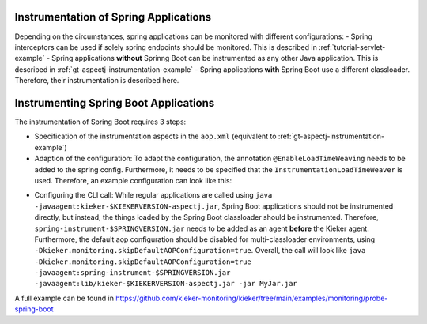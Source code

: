 .. _instrumenting-software-java-spring:

Instrumentation of Spring Applications
======================================

Depending on the circumstances, spring applications can be monitored with different configurations:
- Spring interceptors can be used if solely spring endpoints should be monitored. This is described in :ref:`tutorial-servlet-example`
- Spring applications **without** Sprinng Boot can be instrumented as any other Java application. This is described in :ref:`gt-aspectj-instrumentation-example`
- Spring applications **with** Spring Boot use a different classloader. Therefore, their instrumentation is described here.

Instrumenting Spring Boot Applications
======================================

The instrumentation of Spring Boot requires 3 steps:

- Specification of the instrumentation aspects in the ``aop.xml`` (equivalent to :ref:`gt-aspectj-instrumentation-example`)
- Adaption of the configuration: To adapt the configuration, the annotation ``@EnableLoadTimeWeaving`` needs to be added to the spring config. Furthermore, it needs to be specified that the ``InstrumentationLoadTimeWeaver`` is used. Therefore, an example configuration can look like this:

.. code-block:: java
   :linenos:

   @Configuration
   @EnableLoadTimeWeaving
   public class AppConfig implements LoadTimeWeavingConfigurer {
   
       @Override
       public LoadTimeWeaver getLoadTimeWeaver() {
       	return new InstrumentationLoadTimeWeaver();
       }
   }

- Configuring the CLI call: While regular applications are called using ``java -javaagent:kieker-$KIEKERVERSION-aspectj.jar``, Spring Boot applications should not be instrumented directly, but instead, the things loaded by the Spring Boot classloader should be instrumented. Therefore, ``spring-instrument-$SPRINGVERSION.jar`` needs to be added as an agent **before** the Kieker agent. Furthermore, the default aop configuration should be disabled for multi-classloader environments, using ``-Dkieker.monitoring.skipDefaultAOPConfiguration=true``. Overall, the call will look like ``java -Dkieker.monitoring.skipDefaultAOPConfiguration=true -javaagent:spring-instrument-$SPRINGVERSION.jar -javaagent:lib/kieker-$KIEKERVERSION-aspectj.jar -jar MyJar.jar``

A full example can be found in https://github.com/kieker-monitoring/kieker/tree/main/examples/monitoring/probe-spring-boot
